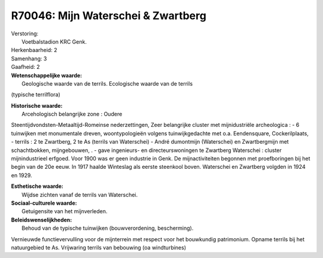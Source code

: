 R70046: Mijn Waterschei & Zwartberg
===================================

| Verstoring:
|  Voetbalstadion KRC Genk.

| Herkenbaarheid: 2

| Samenhang: 3

| Gaafheid: 2

| **Wetenschappelijke waarde:**
|  Geologische waarde van de terrils. Ecologische waarde van de terrils
(typische terrilflora)

| **Historische waarde:**
|  Arcehologisch belangrijke zone : Oudere
Steentijdvondsten-Metaaltijd-Romeinse nederzettingen, Zeer belangrijke
cluster met mijnidustriële archeologica : - 6 tuinwijken met monumentale
dreven, woontypologieën volgens tuinwijkgedachte met o.a. Eendensquare,
Cockerilplaats, - terrils : 2 te Zwartberg, 2 te As (terrils van
Waterschei) - André dumontmijn (Waterschei) en Zwartbergmijn met
schachtbokken, mijngebouwen, . - gave ingenieurs- en directeurswoningen
te Zwartberg Waterschei : cluster mijnindustrieel erfgoed. Voor 1900 was
er geen industrie in Genk. De mijnactiviteiten begonnen met
proefboringen bij het begin van de 20e eeuw. In 1917 haalde Winteslag
als eerste steenkool boven. Waterschei en Zwartberg volgden in 1924 en
1929.

| **Esthetische waarde:**
|  Wijdse zichten vanaf de terrils van Waterschei.

| **Sociaal-culturele waarde:**
|  Getuigensite van het mijnverleden.



| **Beleidswenselijkheden:**
|  Behoud van de typische tuinwijken (bouwverordening, bescherming).
Vernieuwde functievervulling voor de mijnterrein met respect voor het
bouwkundig patrimonium. Opname terrils bij het natuurgebied te As.
Vrijwaring terrils van bebouwing (oa windturbines)
